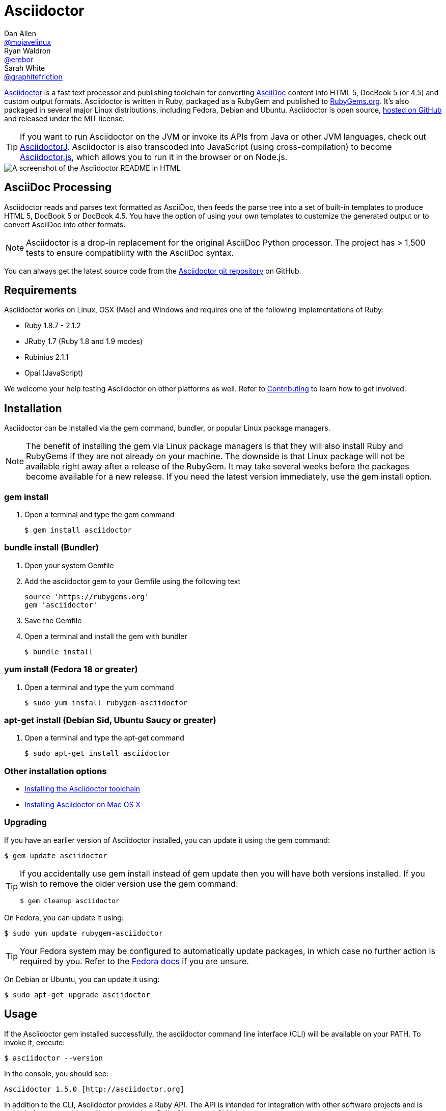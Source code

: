 = Asciidoctor
Dan Allen <https://github.com/mojavelinux[@mojavelinux]>; Ryan Waldron <https://github.com/erebor[@erebor]>; Sarah White <https://github.com/graphitefriction[@graphitefriction]>
:page-layout: base
:homepage-uri: http://asciidoctor.org
:docs-uri: {homepage-uri}/docs
:what-is-asciidoc-uri: {docs-uri}/what-is-asciidoc
:toolchain: {docs-uri}/install-toolchain
:install-mac: {docs-uri}/install-asciidoctor-macosx
:render: {docs-uri}/render-documents
:factory: {docs-uri}/produce-custom-themes-using-asciidoctor-stylesheet-factory
:java: {docs-uri}/install-and-use-asciidoctor-java-integration
:user-manual-uri: {docs-uri}/user-manual
:man: {homepage-uri}/man/asciidoctor
:news: {homepage-uri}/news
:docs: {homepage-uri}/docs
:org: https://github.com/asciidoctor
:sources: {org}/asciidoctor
:contributors: {sources}/graphs/contributors
:templates: {sources}/blob/master/lib/asciidoctor/backends
:tests: {sources}/tree/master/test
:issues: {sources}/issues
:sources-master-uri: {sources}/blob/master
:screenshot-uri: screenshot.png
:changelog: {sources-master-uri}/CHANGELOG.adoc
:contributing: {sources-master-uri}/CONTRIBUTING.adoc
:license: {sources}/blob/master/LICENSE
:forum: http://discuss.asciidoctor.org
:irc: irc://irc.freenode.org/#asciidoctor
:asciidoc: http://asciidoc.org
:gem: http://rubygems.org/gems/asciidoctor
:gitscm-next: https://github.com/github/gitscm-next
:seed-contribution: https://github.com/github/gitscm-next/commits/master/lib/asciidoc.rb
:tilt: https://github.com/rtomayko/tilt
:freesoftware: http://www.gnu.org/philosophy/free-sw.html
:asciidoctorj-uri: {org}/asciidoctorj
:asciidoctorjs-uri: {org}/asciidoctor.js
:idprefix:
:idseparator: -
:source-language: ruby
:language: {source-language}

{homepage-uri}[Asciidoctor] is a fast text processor and publishing toolchain for converting {what-is-asciidoc-uri}[AsciiDoc] content into HTML 5, DocBook 5 (or 4.5) and custom output formats.
Asciidoctor is written in Ruby, packaged as a RubyGem and published to {gem}[RubyGems.org].
It's also packaged in several major Linux distributions, including Fedora, Debian and Ubuntu.
Asciidoctor is open source, {sources}[hosted on GitHub] and released under the MIT license.

TIP: If you want to run Asciidoctor on the JVM or invoke its APIs from Java or other JVM languages, check out {asciidoctorj-uri}[AsciidoctorJ].
Asciidoctor is also transcoded into JavaScript (using cross-compilation) to become {asciidoctorjs-uri}[Asciidoctor.js], which allows you to run it in the browser or on Node.js.

ifdef::env-github[]
*Project health:* image:https://travis-ci.org/asciidoctor/asciidoctor.png?branch=master[Build Status, link="https://travis-ci.org/asciidoctor/asciidoctor"]
endif::env-github[]

image::{screenshot-uri}[A screenshot of the Asciidoctor README in HTML]

== AsciiDoc Processing

Asciidoctor reads and parses text formatted as AsciiDoc, then feeds the parse tree into a set of built-in templates to produce HTML 5, DocBook 5 or DocBook 4.5.
You have the option of using your own templates to customize the generated output or to convert AsciiDoc into other formats.

NOTE: Asciidoctor is a drop-in replacement for the original AsciiDoc Python processor.
The project has > 1,500 tests to ensure compatibility with the AsciiDoc syntax.

You can always get the latest source code from the {sources}[Asciidoctor git repository] on GitHub.

== Requirements

Asciidoctor works on Linux, OSX (Mac) and Windows and requires one of the following implementations of Ruby:

* Ruby 1.8.7 - 2.1.2
* JRuby 1.7 (Ruby 1.8 and 1.9 modes)
* Rubinius 2.1.1
* Opal (JavaScript)

We welcome your help testing Asciidoctor on other platforms as well.
Refer to {contributing}[Contributing] to learn how to get involved.

// QUESTION What is considered configuration information?

// QUESTION What about other sub-projects of Asciidoctor that require Tilt?

// TODO fill in this section and enable
//== List of files/directory structure
//
//Optional depending on the complexity of the project

//The latest source code is located in the {sources}[Asciidoctor git repository] on GitHub.

== Installation

Asciidoctor can be installed via the +gem+ command, bundler, or popular Linux package managers.

NOTE: The benefit of installing the gem via Linux package managers is that they will also install Ruby and RubyGems if they are not already on your machine.
The downside is that Linux package will not be available right away after a release of the RubyGem.
It may take several weeks before the packages become available for a new release.
If you need the latest version immediately, use the +gem install+ option.

=== gem install

. Open a terminal and type the +gem+ command

 $ gem install asciidoctor

=== bundle install (Bundler)

. Open your system Gemfile
. Add the +asciidoctor+ gem to your Gemfile using the following text
+
[source]
source 'https://rubygems.org'
gem 'asciidoctor'

. Save the Gemfile
. Open a terminal and install the +gem+ with bundler

 $ bundle install

=== yum install (Fedora 18 or greater)

. Open a terminal and type the +yum+ command

 $ sudo yum install rubygem-asciidoctor

=== apt-get install (Debian Sid, Ubuntu Saucy or greater)

. Open a terminal and type the +apt-get+ command

 $ sudo apt-get install asciidoctor

=== Other installation options

* {toolchain}[Installing the Asciidoctor toolchain]
* {install-mac}[Installing Asciidoctor on Mac OS X]

=== Upgrading

If you have an earlier version of Asciidoctor installed, you can update it using the +gem+ command:

 $ gem update asciidoctor

[TIP]
--
If you accidentally use +gem install+ instead of +gem update+ then you will have both versions installed.
If you wish to remove the older version use the +gem+ command:

 $ gem cleanup asciidoctor
--

On Fedora, you can update it using:

 $ sudo yum update rubygem-asciidoctor

TIP: Your Fedora system may be configured to automatically update packages, in which case no further action is required by you.
Refer to the http://docs.fedoraproject.org[Fedora docs] if you are unsure.

On Debian or Ubuntu, you can update it using:

 $ sudo apt-get upgrade asciidoctor

== Usage

If the Asciidoctor gem installed successfully, the +asciidoctor+ command line interface (CLI) will be available on your PATH.
To invoke it, execute:

 $ asciidoctor --version

In the console, you should see:

 Asciidoctor 1.5.0 [http://asciidoctor.org]

In addition to the CLI, Asciidoctor provides a Ruby API.
The API is intended for integration with other software projects and is suitable for server-side applications, such as Rails, Sinatra and GitHub.

TIP: Asciidoctor also has a Java API that mirrors the Ruby API.
The Java API calls through to the Ruby API using an embedded JRuby runtime.
See the {java}[Asciidoctor Java integration project] for more information.

=== Command line interface (CLI)

The following command will use the built-in defaults for options and create a new file in the same directory as the input file, with the same base name, but with the +.html+ extension:

 $ asciidoctor [asciidoc-file]

There are many other options available and full help is provided via:

 $ asciidoctor --help

or in the {man}[man page].

There is also an +asciidoctor-safe+ command, which turns on safe mode by default, preventing access to files outside the parent directory of the source file.
This mode is very similar to the safe mode of +asciidoc.py+.

Additional documentation:

* {render}[How do I convert a document?]
* {factory}[How do I use the Asciidoctor stylesheet factory to produce custom themes?]

=== Ruby API

To use Asciidoctor in your application, you first need to require the gem:

[source]
require 'asciidoctor'

With that in place, you can start processing AsciiDoc documents.

==== Loading a document

To parse a file into an +Asciidoctor::Document+ object:

[source]
doc = Asciidoctor.load_file 'sample.adoc'

You can get information about the document:

[source]
require 'pp'
puts doc.doctitle
puts doc.attributes

More than likely, you will want to convert the document.

==== Converting files

To convert a file containing AsciiDoc markup to HTML 5, use:

[source]
Asciidoctor.render_file 'sample.adoc', :in_place => true

The command will output to the file +sample.html+ in the same directory.

You can convert the file to DocBook 4.5 by setting the +:backend+ option to +:docbook+:

[source]
Asciidoctor.render_file 'sample.adoc', :in_place => true, :backend => :docbook

The command will output to the file +sample.xml+ in the same directory.
(If you're on Linux, you can view the file using yelp).

==== Converting strings

To convert an AsciiDoc-formatted string:

[source]
puts Asciidoctor.render '*This* is http://asciidoc.org[AsciiDoc]!'

When converting a string, the header and footer are excluded by default to make Asciidoctor consistent with other lightweight markup engines like Markdown.
If you want the header and footer, just enable it using the +:header_footer+ option:

[source]
puts Asciidoctor.render '*This* is http://asciidoc.org[AsciiDoc]!', :header_footer => true

Now you'll get a full HTML 5 file.
If you only want the inline markup to be processed, set the +:doctype+ option to +'inline'+:

[source]
puts Asciidoctor.render '*This* is http://asciidoc.org[AsciiDoc]!', :doctype => :inline

As before, you can also produce DocBook 4.5:

[source]
puts Asciidoctor.render '*This* is http://asciidoc.org[AsciiDoc]!.', :header_footer => true,
   :backend => :docbook

If you don't like the output you see, you can change it.
Any of it!

==== Using custom templates

Let's assume you want to customize the HTML that is generated for a paragraph. First, create the file +templates/paragraph.html.slim+ with the following content:

[source, slim]
p id=@id class=role =content

Then, pass the template_dir option to the API to have Asciidoctor use this template for converting paragraph blocks in place of the built-in converter for paragraphs.

For more information, see the {user-manual-uri}[user manual].

== Contributing

In the spirit of {freesoftware}[free software], _everyone_ is encouraged to help improve this project.
If you discover errors or ommisions in the source code, documentation, or website content, please don't hesitate to submit an issue or open a pull request with a fix.
New contributors are always welcome!

Here are some ways *you* can contribute:

* by using alpha, beta, and prerelease versions
* by reporting bugs
* by suggesting new features
* by writing or editing documentation
* by writing specifications
* by writing code -- _No patch is too small._
** fix typos
** add comments
** clean up inconsistent whitespace
** write tests!
* by refactoring code
* by fixing {issues}[issues]
* by reviewing patches

The {contributing}[Contributing] guide provides information on how to create, style, and submit issues, feature requests, code, and documentation to the Asciidoctor Project.

== Getting Help

The Asciidoctor project is developed to help you sucessfully write and publish your content.
But we can't do that without your feedback!
We encourage you to ask questions and discuss any aspects of the project on the mailing list or IRC.

Mailing list:: {forum}
Chat:: {irc}[#asciidoctor] on FreeNode IRC

Further information and documentation about Asciidoctor can be found on the project's website.

Home:: {homepage-uri}
News:: {news}
Docs:: {docs}

The Asciidoctor organization on GitHub hosts the project's source code, issue tracker, and sub-projects.

Source repository (git):: {sources}
Issue tracker (GitHub):: {issues}
Asciidoctor organization (GitHub):: {org}

== Copyright and Licensing

Copyright (C) 2012-2014 Dan Allen and Ryan Waldron.
Free use of this software is granted under the terms of the MIT License.

See the {license}[LICENSE] file for details.

== Authors

*Asciidoctor* is lead by https://github.com/mojavelinux[Dan Allen] and https://github.com/graphitefriction[Sarah White] and has received contributions from {contributors}[many other individuals] in the Asciidoctor community.
The project was initiated in 2012 by https://github.com/erebor[Ryan Waldron] and based on {seed-contribution}[a prototype] written by https://github.com/nickh[Nick Hengeveld].

*AsciiDoc* was started by Stuart Rackham and has received contributions from many other individuals in the AsciiDoc community.

// TODO fill in this section and enable
//== Thanks, acknowledgements, and credits

== Changelog

=== v0.1.4 (2013-09-05) - @mojavelinux

Performance::

  * 15% increase in speed compared to 0.1.3

Enhancements::

  * updated xref inline macro to support inter-document references (#417)
  * added extension API for document processing (#79)
  * added include directive processor extension (#100)
  * added id and role shorthand for formatted (quoted) text (#517)
  * added shorthand syntax for specifying block options (#481)
  * added support for checklists in unordered list (#200)
  * added support for inline style for unordered lists (#620)
  * added DocBook 5 backend (#411)
  * added docinfo option for footer (#486)
  * added Pygments as source highlighter option (pygments) (#538)
  * added icon inline macro (#529)
  * recognize implicit table header row (#387)
  * uri can be used in inline image (#470)
  * add float attribute to inline image (#616)
  * allow role to be specified on text enclosed in backticks (#419)
  * added XML comment-style callouts for use in XML listings (#582)
  * made callout bullets non-selectable in HTML output (#478)
  * pre-wrap literal blocks, added nowrap option to listing blocks (#303)
  * skip (retain) missing attribute references by default (#523)
  * added attribute-missing attribute to control how a missing attribute is handled (#495)
  * added attribute-undefined attribute to control how an undefined attribute is handled (#495)
  * permit !name syntax for undefining attribute (#498)
  * ignore front matter used by static site generators if skip-front-matter attribute is set (#502)
  * sanitize contents of HTML title element in html5 backend (#504)
  * support toc position for toc2 (#467)
  * cli accepts multiple files as input (@lordofthejars) (#227)
  * added Markdown-style horizontal rules and pass Markdown tests (#455)
  * added float clearing classes (.clearfix, .float-group) (#602)
  * don't disable syntax highlighting when explicit subs is used on listing block
  * asciidoctor package now available in Debian Sid and Ubuntu Saucy (@avtobiff) (#216)

Compliance::

  * embed CSS by default, copy stylesheet when linkcss is set unless copycss! is set (#428)
  * refactor reader to track include stack (#572)
  * made include directive resolve relative to current file (#572)
  * track include stack to enforce maximum depth (#581)
  * fixed greedy comment blocks and paragraphs (#546)
  * enable toc and numbered by default in DocBook backend (#540)
  * ignore comment lines when matching labeled list item (#524)
  * correctly parse footnotes that contain a URL (#506)
  * parse manpage metadata, output manpage-specific HTML, set docname and outfilesuffix (#488, #489)
  * recognize preprocessor directives on first line of AsciiDoc table cell (#453)
  * include directive can retrieve data from uri if allow-uri-read attribute is set (#445)
  * support escaping attribute list that precedes formatted (quoted) text (#421)
  * made improvements to list processing (#472, #469, #364)
  * support percentage for column widths (#465)
  * substitute attributes in docinfo files (#403)
  * numbering no longer increments on unnumbered sections (#393)
  * fixed false detection of list item with hyphen marker
  * skip include directives when processing comment blocks
  * added xmlns to root element in docbook45 backend, set noxmlns attribute to disable
  * added a Compliance module to control compliance-related behavior
  * added linkattrs feature to AsciiDoc compatibility file (#441)
  * added level-5 heading to AsciiDoc compatibility file (#388)
  * added new XML-based callouts to AsciiDoc compatibility file
  * added absolute and uri image target matching to AsciiDoc compatibility file
  * added float attribute on inline image macro to AsciiDoc compatibility file
  * removed linkcss in AsciiDoc compatibility file
  * fixed fenced code entry in compatibility file

Bug Fixes::

  * lowercase attribute names passed to API (#508)
  * numbered can still be toggled even when enabled in API (#393)
  * allow JRuby Map as attributes (#396)
  * don't attempt to highlight callouts when using CodeRay and Pygments (#534)
  * correctly calculate line length in Ruby 1.8 (#167)
  * write to specified outfile even when input is stdin (#500)
  * only split quote attribution on first comma in Markdown blockquotes (#389)
  * don't attempt to print render times when doc is not rendered
  * don't recognize line with four backticks as a fenced code block (#611)

Improvements::

  * upgraded Font Awesome to 3.2.1 (#451)
  * improved the built-in CodeRay theme to match Asciidoctor styles
  * link to CodeRay stylesheet if linkcss is set (#381)
  * style the video block (title & margin) (#590)
  * added Groovy, Clojure, Python and YAML to floating language hint
  * only process callouts for blocks in which callouts are found
  * added content_model to AbstractBlock, rename buffer to lines
  * use Untitled as document title in rendered output if document has no title
  * rename include-depth attribute to max-include-depth, set 64 as default value (#591)
  * the tag attribute can be used on the include directive to identify a single tagged region
  * output multiple authors in HTML backend (#399)
  * allow multiple template directories to be specified, document in usage and manpage (#437)
  * added option to cli to specify template engine (#406)
  * added support for external video hosting services in video block macro (@xcoulon) (#587)
  * strip leading separator(s) on section id if idprefix is blank (#551)
  * customized styling of toc placed inside body content (#507)
  * consolidate toc attribute so toc with or without toc-position can make sidebar toc (#618)
  * properly style floating images (inline & block) (#460)
  * add float attribute to inline images (#616)
  * use ul list for TOC in HTML5 backend (#431)
  * support multiple terms per labeled list item in model (#532)
  * added role?, has_role?, option? and roles methods to AbstractNode (#423, 474)
  * added captioned_title method to AbstractBlock
  * honor showtitle attribute as alternate to notitle! (#457)
  * strip leading indent from literal paragraph blocks assigned the style normal
  * only process lines in AsciiDoc files
  * emit message that tilt gem is required to use custom backends if missing (#433)
  * use attributes for version and last updated messages in footer (#596)
  * added a basic template cache (#438)
  * include line info in several of the warnings (for lists and tables)
  * print warning/error messages using warn (#556)
  * lines are not preprocessed when peeking ahead for section underline
  * introduced Cursor object to track line info
  * fixed table valign classes, no underline on image link
  * removed dependency on pending library, lock Nokogiri version to 1.5.10
  * removed require rubygems line in asciidoctor.rb, add to cli if RUBY_VERSION < 1.9
  * added tests for custom backends
  * added test that shorthand doesn't clobber explicit options (#481)
  * removed unnecessary monospace class from literal and listing blocks

See the {changelog}[CHANGELOG.adoc] file for a list of changes in older releases as well as for the upcoming release.
